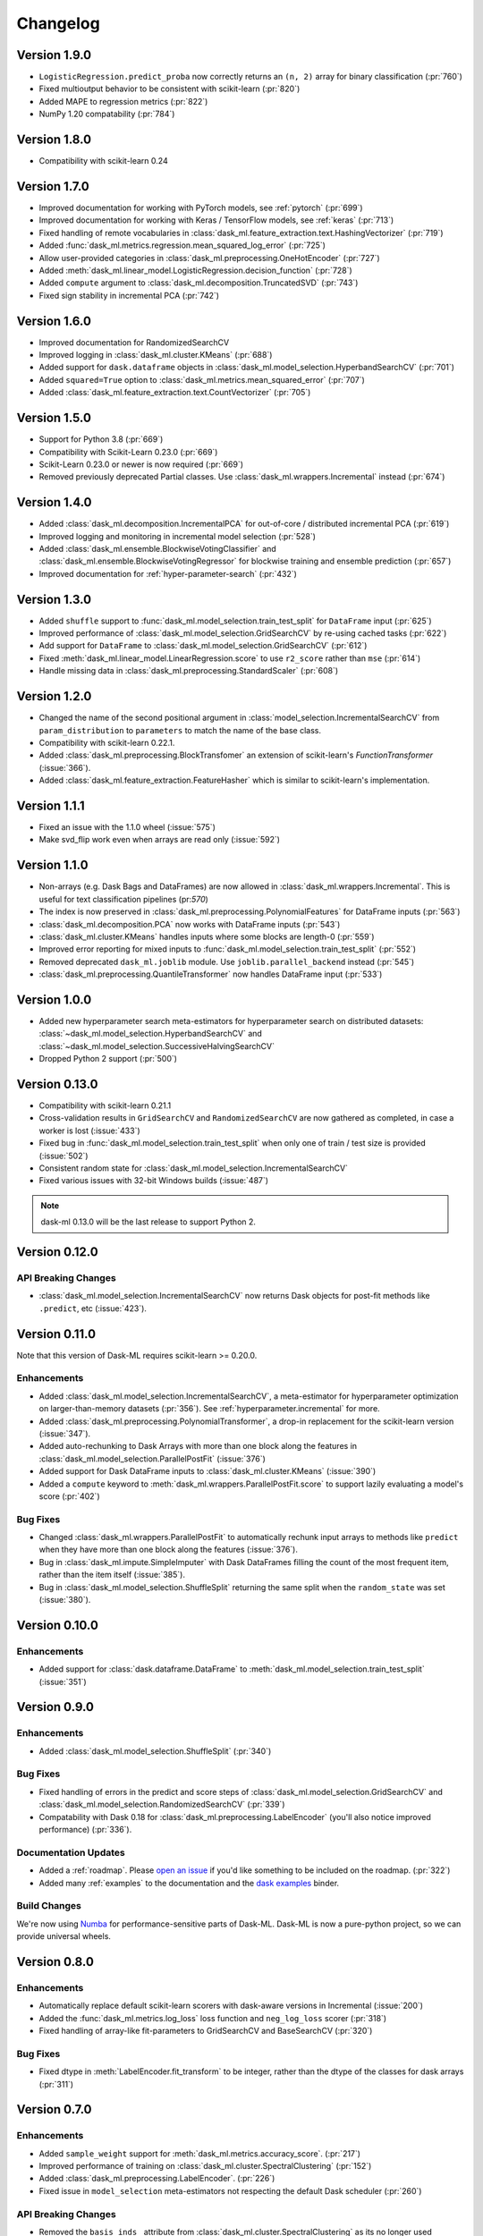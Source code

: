 Changelog
=========

Version 1.9.0
~~~~~~~~~~~~~

* ``LogisticRegression.predict_proba`` now correctly returns an ``(n, 2)`` array for binary classification (:pr:`760`)
* Fixed multioutput behavior to be consistent with scikit-learn (:pr:`820`)
* Added MAPE to regression metrics (:pr:`822`)
* NumPy 1.20 compatability (:pr:`784`)

Version 1.8.0
~~~~~~~~~~~~~

* Compatibility with scikit-learn 0.24

Version 1.7.0
~~~~~~~~~~~~~

* Improved documentation for working with PyTorch models, see :ref:`pytorch` (:pr:`699`)
* Improved documentation for working with Keras / TensorFlow models, see :ref:`keras` (:pr:`713`)
* Fixed handling of remote vocabularies in :class:`dask_ml.feature_extraction.text.HashingVectorizer` (:pr:`719`)
* Added :func:`dask_ml.metrics.regression.mean_squared_log_error` (:pr:`725`)
* Allow user-provided categories in :class:`dask_ml.preprocessing.OneHotEncoder` (:pr:`727`)
* Added :meth:`dask_ml.linear_model.LogisticRegression.decision_function` (:pr:`728`)
* Added ``compute`` argument to :class:`dask_ml.decomposition.TruncatedSVD` (:pr:`743`)
* Fixed sign stability in incremental PCA (:pr:`742`)

Version 1.6.0
~~~~~~~~~~~~~

* Improved documentation for RandomizedSearchCV
* Improved logging in :class:`dask_ml.cluster.KMeans`  (:pr:`688`)
* Added support for ``dask.dataframe`` objects in :class:`dask_ml.model_selection.HyperbandSearchCV` (:pr:`701`)
* Added ``squared=True`` option to :class:`dask_ml.metrics.mean_squared_error` (:pr:`707`)
* Added :class:`dask_ml.feature_extraction.text.CountVectorizer` (:pr:`705`)

Version 1.5.0
~~~~~~~~~~~~~

* Support for Python 3.8 (:pr:`669`)
* Compatibility with Scikit-Learn 0.23.0 (:pr:`669`)
* Scikit-Learn 0.23.0 or newer is now required (:pr:`669`)
* Removed previously deprecated Partial classes. Use :class:`dask_ml.wrappers.Incremental` instead (:pr:`674`)

Version 1.4.0
~~~~~~~~~~~~~

* Added :class:`dask_ml.decomposition.IncrementalPCA` for out-of-core / distributed incremental PCA (:pr:`619`)
* Improved logging and monitoring in incremental model selection (:pr:`528`)
* Added :class:`dask_ml.ensemble.BlockwiseVotingClassifier` and :class:`dask_ml.ensemble.BlockwiseVotingRegressor` for blockwise training and ensemble prediction (:pr:`657`)
* Improved documentation for :ref:`hyper-parameter-search` (:pr:`432`)

Version 1.3.0
~~~~~~~~~~~~~

- Added ``shuffle`` support to :func:`dask_ml.model_selection.train_test_split` for ``DataFrame`` input (:pr:`625`)
- Improved performance of :class:`dask_ml.model_selection.GridSearchCV` by re-using cached tasks (:pr:`622`)
- Add support for ``DataFrame`` to :class:`dask_ml.model_selection.GridSearchCV` (:pr:`612`)
- Fixed :meth:`dask_ml.linear_model.LinearRegression.score` to use ``r2_score`` rather than ``mse`` (:pr:`614`)
- Handle missing data in :class:`dask_ml.preprocessing.StandardScaler` (:pr:`608`)

Version 1.2.0
~~~~~~~~~~~~~

- Changed the name of the second positional argument in :class:`model_selection.IncrementalSearchCV` from ``param_distribution``
  to ``parameters`` to match the name of the base class.
- Compatibility with scikit-learn 0.22.1.
- Added :class:`dask_ml.preprocessing.BlockTransfomer` an extension of scikit-learn's `FunctionTransformer` (:issue:`366`).
- Added :class:`dask_ml.feature_extraction.FeatureHasher` which is similar to scikit-learn's implementation.

Version 1.1.1
~~~~~~~~~~~~~

- Fixed an issue with the 1.1.0 wheel (:issue:`575`)
- Make svd_flip work even when arrays are read only (:issue:`592`)

Version 1.1.0
~~~~~~~~~~~~~

- Non-arrays (e.g. Dask Bags and DataFrames) are now allowed in :class:`dask_ml.wrappers.Incremental`. This is useful for text classification pipelines (pr:`570`)
- The index is now preserved in :class:`dask_ml.preprocessing.PolynomialFeatures` for DataFrame inputs (:pr:`563`)
- :class:`dask_ml.decomposition.PCA` now works with DataFrame inputs (:pr:`543`)
- :class:`dask_ml.cluster.KMeans` handles inputs where some blocks are length-0 (:pr:`559`)
- Improved error reporting for mixed inputs to :func:`dask_ml.model_selection.train_test_split` (:pr:`552`)
- Removed deprecated ``dask_ml.joblib`` module. Use ``joblib.parallel_backend`` instead (:pr:`545`)
- :class:`dask_ml.preprocessing.QuantileTransformer` now handles DataFrame input (:pr:`533`)


Version 1.0.0
~~~~~~~~~~~~~

- Added new hyperparameter search meta-estimators for hyperparameter search on distributed datasets: :class:`~dask_ml.model_selection.HyperbandSearchCV` and :class:`~dask_ml.model_selection.SuccessiveHalvingSearchCV`
- Dropped Python 2 support (:pr:`500`)

Version 0.13.0
~~~~~~~~~~~~~~

- Compatibility with scikit-learn 0.21.1
- Cross-validation results in ``GridSearchCV`` and ``RandomizedSearchCV`` are now gathered as completed, in case a worker is lost (:issue:`433`)
- Fixed bug in :func:`dask_ml.model_selection.train_test_split` when only one of train / test size is provided (:issue:`502`)
- Consistent random state for :class:`dask_ml.model_selection.IncrementalSearchCV`
- Fixed various issues with 32-bit Windows builds (:issue:`487`)

.. note::

   dask-ml 0.13.0 will be the last release to support Python 2.

Version 0.12.0
~~~~~~~~~~~~~~

API Breaking Changes
--------------------

- :class:`dask_ml.model_selection.IncrementalSearchCV` now returns Dask objects for post-fit methods like ``.predict``, etc (:issue:`423`).


Version 0.11.0
~~~~~~~~~~~~~~

Note that this version of Dask-ML requires scikit-learn >= 0.20.0.

Enhancements
------------

- Added :class:`dask_ml.model_selection.IncrementalSearchCV`, a meta-estimator for hyperparameter optimization on larger-than-memory datasets (:pr:`356`). See :ref:`hyperparameter.incremental` for more.
- Added :class:`dask_ml.preprocessing.PolynomialTransformer`, a drop-in replacement for the scikit-learn version (:issue:`347`).
- Added auto-rechunking to Dask Arrays with more than one block along the features in :class:`dask_ml.model_selection.ParallelPostFit` (:issue:`376`)
- Added support for Dask DataFrame inputs to :class:`dask_ml.cluster.KMeans` (:issue:`390`)
- Added a ``compute`` keyword to :meth:`dask_ml.wrappers.ParallelPostFit.score` to support lazily evaluating a model's score (:pr:`402`)

Bug Fixes
---------

- Changed :class:`dask_ml.wrappers.ParallelPostFit` to automatically rechunk input arrays to methods like ``predict`` when they
  have more than one block along the features (:issue:`376`).
- Bug in :class:`dask_ml.impute.SimpleImputer` with Dask DataFrames filling the count of the most frequent item, rather than the item itself (:issue:`385`).
- Bug in :class:`dask_ml.model_selection.ShuffleSplit` returning the same split when the ``random_state`` was set (:issue:`380`).

Version 0.10.0
~~~~~~~~~~~~~~

Enhancements
------------

- Added support for :class:`dask.dataframe.DataFrame` to :meth:`dask_ml.model_selection.train_test_split` (:issue:`351`)

Version 0.9.0
~~~~~~~~~~~~~

Enhancements
------------

- Added :class:`dask_ml.model_selection.ShuffleSplit` (:pr:`340`)

Bug Fixes
---------

- Fixed handling of errors in the predict and score steps of :class:`dask_ml.model_selection.GridSearchCV` and :class:`dask_ml.model_selection.RandomizedSearchCV` (:pr:`339`)
- Compatability with Dask 0.18 for :class:`dask_ml.preprocessing.LabelEncoder` (you'll also notice improved performance) (:pr:`336`).

Documentation Updates
---------------------

- Added a :ref:`roadmap`. Please `open an issue <https://github.com/dask/dask-ml>`__ if you'd like something to be included on the roadmap. (:pr:`322`)
- Added many :ref:`examples` to the documentation and the `dask examples <https://github.com/dask/dask-examples>`__ binder.

Build Changes
-------------

We're now using `Numba <http://numba.pydata.org/>`__ for performance-sensitive parts of Dask-ML.
Dask-ML is now a pure-python project, so we can provide universal wheels.

Version 0.8.0
~~~~~~~~~~~~~

Enhancements
------------

- Automatically replace default scikit-learn scorers with dask-aware versions in Incremental (:issue:`200`)
- Added the :func:`dask_ml.metrics.log_loss` loss function and ``neg_log_loss`` scorer (:pr:`318`)
- Fixed handling of array-like fit-parameters to GridSearchCV and BaseSearchCV (:pr:`320`)

Bug Fixes
---------

- Fixed dtype in :meth:`LabelEncoder.fit_transform` to be integer, rather than the dtype of the classes for dask arrays (:pr:`311`)

Version 0.7.0
~~~~~~~~~~~~~

Enhancements
------------

- Added ``sample_weight`` support for :meth:`dask_ml.metrics.accuracy_score`. (:pr:`217`)
- Improved performance of training on :class:`dask_ml.cluster.SpectralClustering` (:pr:`152`)
- Added :class:`dask_ml.preprocessing.LabelEncoder`. (:pr:`226`)
- Fixed issue in ``model_selection`` meta-estimators not respecting the default Dask scheduler (:pr:`260`)

API Breaking Changes
--------------------

- Removed the ``basis_inds_`` attribute from :class:`dask_ml.cluster.SpectralClustering` as its no longer used (:pr:`152`)
- Change :meth:`dask_ml.wrappers.Incremental.fit` to clone the underlying estimator before training (:pr:`258`). This induces a few changes

  1. The underlying estimator no longer gives access to learned attributes like ``coef_``. We recommend using
     ``Incremental.coef_``.
  2. State no longer leaks between successive ``fit`` calls. Note that :meth:`Incremental.partial_fit` is still available
     if you want state, like learned attributes or random seeds, to be re-used. This is useful if you're making multiple
     passes over the training data.
- Changed ``get_params`` and ``set_params`` for :class:`dask_ml.wrappers.Incremental` to no longer magically get / set parameters
  for the underlying estimator (:pr:`258`). To specify parameters for the underlying estimator, use the double-underscore prefix convention
  established by scikit-learn:

  .. code-block:: python

     inc.set_params('estimator__alpha': 10)

Reorganization
--------------

Dask-SearchCV is now being developed in the ``dask/dask-ml`` repository. Users
who previously installed ``dask-searchcv`` should now just install ``dask-ml``.

Bug Fixes
---------

- Fixed random seed generation on 32-bit platforms (:issue:`230`)


Version 0.6.0
~~~~~~~~~~~~~

API Breaking Changes
--------------------

- Removed the `get` keyword from the incremental learner ``fit`` methods. (:pr:`187`)
- Deprecated the various ``Partial*`` estimators in favor of the :class:`dask_ml.wrappers.Incremental` meta-estimator (:pr:`190`)

Enhancements
------------

- Added a new meta-estimator :class:`dask_ml.wrappers.Incremental` for wrapping any estimator with a `partial_fit` method. See :ref:`incremental.blockwise-metaestimator` for more. (:pr:`190`)
- Added an R2-score metric :meth:`dask_ml.metrics.r2_score`.

Version 0.5.0
~~~~~~~~~~~~~

API Breaking Changes
--------------------

- The `n_samples_seen_` attribute on :class:`dask_ml.preprocessing.StandardScalar` is now consistently ``numpy.nan`` (:issue:`157`).
- Changed the algorithm for :meth:`dask_ml.datasets.make_blobs`, :meth:`dask_ml.datasets.make_regression` and :meth:`dask_ml.datasets.make_classfication` to reduce the single-machine peak memory usage (:issue:`67`)

Enhancements
------------

- Added :func:`dask_ml.model_selection.train_test_split` and :class:`dask_ml.model_selection.ShuffleSplit` (:issue:`172`)
- Added :func:`dask_ml.metrics.classification_score`, :func:`dask_ml.metrics.mean_absolute_error`, and :func:`dask_ml.metrics.mean_squared_error`.


Bug Fixes
---------

- :class:`dask_ml.preprocessing.StandardScalar` now works on DataFrame inputs (:issue:`157`).
-

Version 0.4.1
~~~~~~~~~~~~~

This release added several new estimators.

Enhancements
------------

Added :class:`dask_ml.preprocessing.RobustScaler`
"""""""""""""""""""""""""""""""""""""""""""""""""

Scale features using statistics that are robust to outliers. This mirrors
:class:`sklearn.preprocessing.RobustScalar` (:issue:`62`).

Added :class:`dask_ml.preprocessing.OrdinalEncoder`
"""""""""""""""""""""""""""""""""""""""""""""""""""

Encodes categorical features as ordinal, in one ordered feature (:issue:`119`).

Added :class:`dask_ml.wrappers.ParallelPostFit`
"""""""""""""""""""""""""""""""""""""""""""""""

A meta-estimator for fitting with any scikit-learn estimator, but post-processing
(``predict``, ``transform``, etc.) in parallel on dask arrays.
See :ref:`parallel-meta-estimators` for more (:issue:`132`).

Version 0.4.0
~~~~~~~~~~~~~

API Changes
-----------

- Changed the arguments of the dask-glm based estimators in
  ``dask_glm.linear_model`` to match scikit-learn's API (:issue:`94`).

  * To specify ``lambuh`` use ``C = 1.0 / lambduh`` (the default of 1.0 is
    unchanged)
  * The ``rho``, ``over_relax``, ``abstol`` and ``reltol`` arguments have been
    removed. Provide them in ``solver_kwargs`` instead.

  This affects the ``LinearRegression``, ``LogisticRegression`` and
  ``PoissonRegression`` estimators.

Enhancements
------------

- Accept ``dask.dataframe`` for dask-glm based estimators (:issue:`84`).

Version 0.3.2
~~~~~~~~~~~~~

Enhancements
------------

- Added :meth:`dask_ml.preprocessing.TruncatedSVD` and
  :meth:`dask_ml.preprocessing.PCA` (:issue:`78`)

Version 0.3.0
~~~~~~~~~~~~~

Enhancements
------------

- Added :meth:`KMeans.predict` (:issue:`83`)

API Changes
-----------

- Changed the fitted attributes on ``MinMaxScaler`` and ``StandardScaler`` to be
  concrete NumPy or pandas objects, rather than persisted dask objects
  (:issue:`75`).
